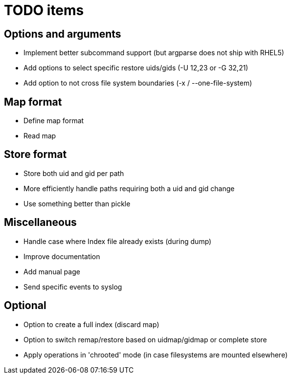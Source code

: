 = TODO items


== Options and arguments
- Implement better subcommand support (but argparse does not ship with RHEL5)
- Add options to select specific restore uids/gids (-U 12,23 or -G 32,21)
- Add option to not cross file system boundaries (-x / --one-file-system)


== Map format
- Define map format
- Read map


== Store format
- Store both uid and gid per path
- More efficiently handle paths requiring both a uid and gid change
- Use something better than pickle


== Miscellaneous
- Handle case where Index file already exists (during dump)
- Improve documentation
- Add manual page
- Send specific events to syslog


== Optional
- Option to create a full index (discard map)
- Option to switch remap/restore based on uidmap/gidmap or complete store
- Apply operations in 'chrooted' mode (in case filesystems are mounted elsewhere)